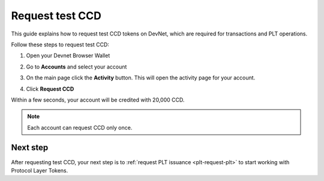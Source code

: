 .. _plt-request-ccd:

Request test CCD
================

This guide explains how to request test CCD tokens on DevNet, which are required for transactions and PLT operations.

Follow these steps to request test CCD:

1. Open your Devnet Browser Wallet
2. Go to **Accounts** and select your account
3. On the main page click the **Activity** button. This will open the activity page for your account.

   .. image:: Images/request-CCD1.png
      :alt: select activity in menu
      :width: 50%

4. Click **Request CCD**

   .. image:: Images/request-CCD2.png
      :alt: select request CCD
      :width: 50%

Within a few seconds, your account will be credited with 20,000 CCD.

.. note::
   Each account can request CCD only once.

Next step
---------
After requesting test CCD, your next step is to :ref:`request PLT issuance <plt-request-plt>` to start working with Protocol Layer Tokens.




